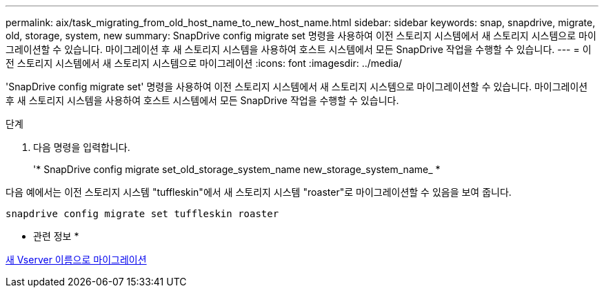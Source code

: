 ---
permalink: aix/task_migrating_from_old_host_name_to_new_host_name.html 
sidebar: sidebar 
keywords: snap, snapdrive, migrate, old, storage, system, new 
summary: SnapDrive config migrate set 명령을 사용하여 이전 스토리지 시스템에서 새 스토리지 시스템으로 마이그레이션할 수 있습니다. 마이그레이션 후 새 스토리지 시스템을 사용하여 호스트 시스템에서 모든 SnapDrive 작업을 수행할 수 있습니다. 
---
= 이전 스토리지 시스템에서 새 스토리지 시스템으로 마이그레이션
:icons: font
:imagesdir: ../media/


[role="lead"]
'SnapDrive config migrate set' 명령을 사용하여 이전 스토리지 시스템에서 새 스토리지 시스템으로 마이그레이션할 수 있습니다. 마이그레이션 후 새 스토리지 시스템을 사용하여 호스트 시스템에서 모든 SnapDrive 작업을 수행할 수 있습니다.

.단계
. 다음 명령을 입력합니다.
+
'* SnapDrive config migrate set_old_storage_system_name new_storage_system_name_ *



다음 예에서는 이전 스토리지 시스템 "tuffleskin"에서 새 스토리지 시스템 "roaster"로 마이그레이션할 수 있음을 보여 줍니다.

[listing]
----
snapdrive config migrate set tuffleskin roaster
----
* 관련 정보 *

xref:concept_migrating_to_new_vserver_name.adoc[새 Vserver 이름으로 마이그레이션]
